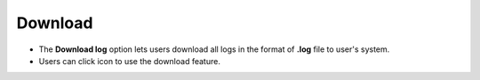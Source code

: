 ==========
Download
==========
.. image:: ../images/logs_download.gif
   :align: center

.. |download| image:: ../images/download.png
    :width: 20px

- The **Download log** option lets users download all logs in the format of **.log** file to user's system.
- Users can click |download| icon to use the download feature.
